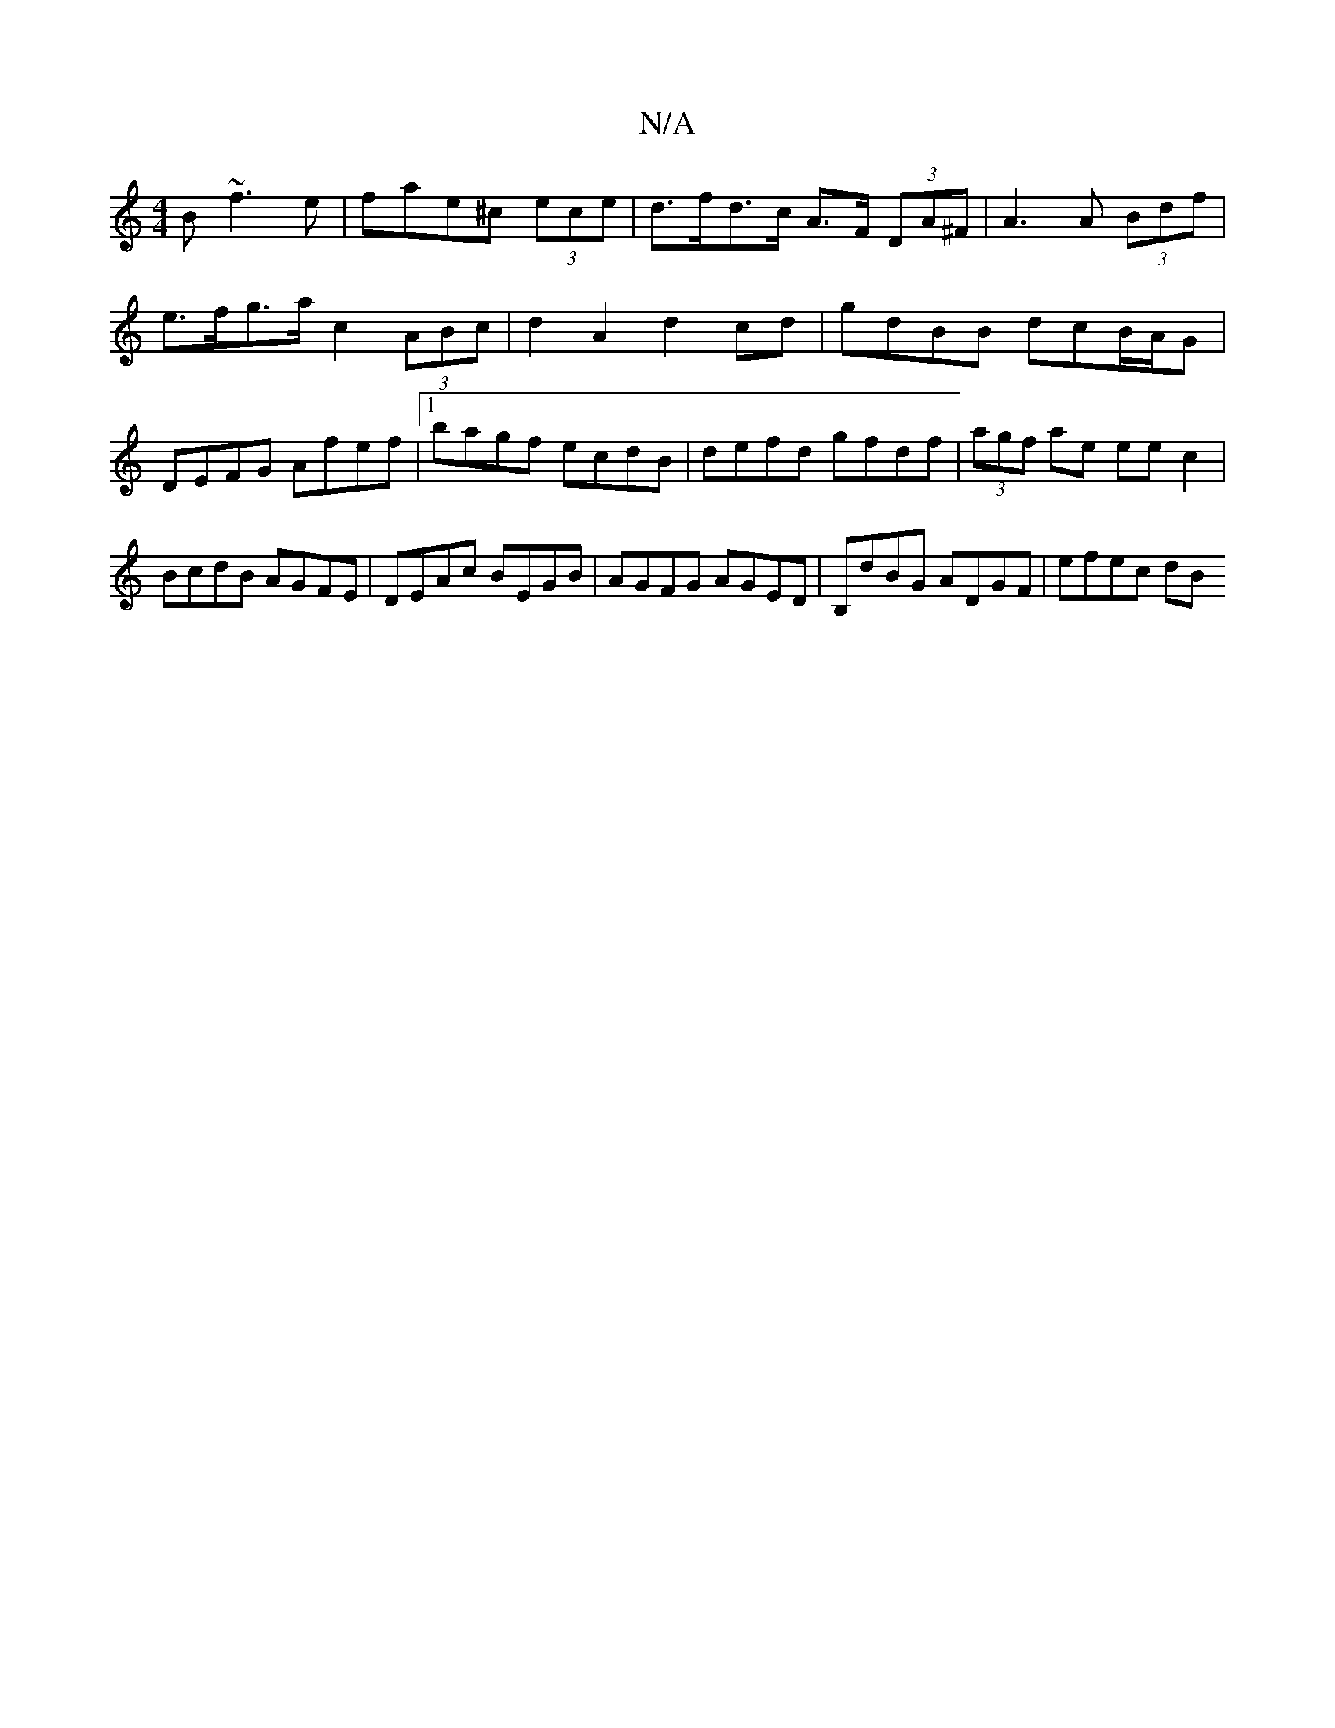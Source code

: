 X:1
T:N/A
M:4/4
R:N/A
K:Cmajor
2B ~f3e|fae^c (3ece | d>fd>c A>F (3DA^F | A3 A (3Bdf | e>fg>a c2 (3ABc | d2A2d2cd | gdBB dcB/A/G | DEFG Afef |1 bagf ecdB | defd gfdf | (3agf ae eec2|BcdB AGFE|DEAc BEGB|AGFG AGED|B,dBG ADGF| efec dB 